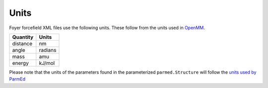 =====
Units
=====

Foyer forcefield XML files use the following units. These follow
from the units used in
`OpenMM <http://docs.openmm.org/latest/userguide/theory.html#units>`_.

+----------+---------+
| Quantity |  Units  |
+==========+=========+
| distance |    nm   |
+----------+---------+
|   angle  | radians |
+----------+---------+
|   mass   |   amu   |
+----------+---------+
|  energy  |  kJ/mol |
+----------+---------+

Please note that the units of the parameters found in the parameterized
``parmed.Structure`` will follow the
`units used by ParmEd <https://parmed.github.io/ParmEd/html/dimensional_analysis.html#>`_


